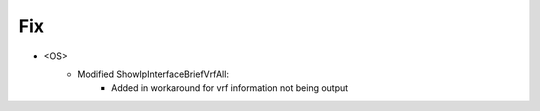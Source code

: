 --------------------------------------------------------------------------------
                                Fix
--------------------------------------------------------------------------------
* <OS>
    * Modified ShowIpInterfaceBriefVrfAll:
       * Added in workaround for vrf information not being output